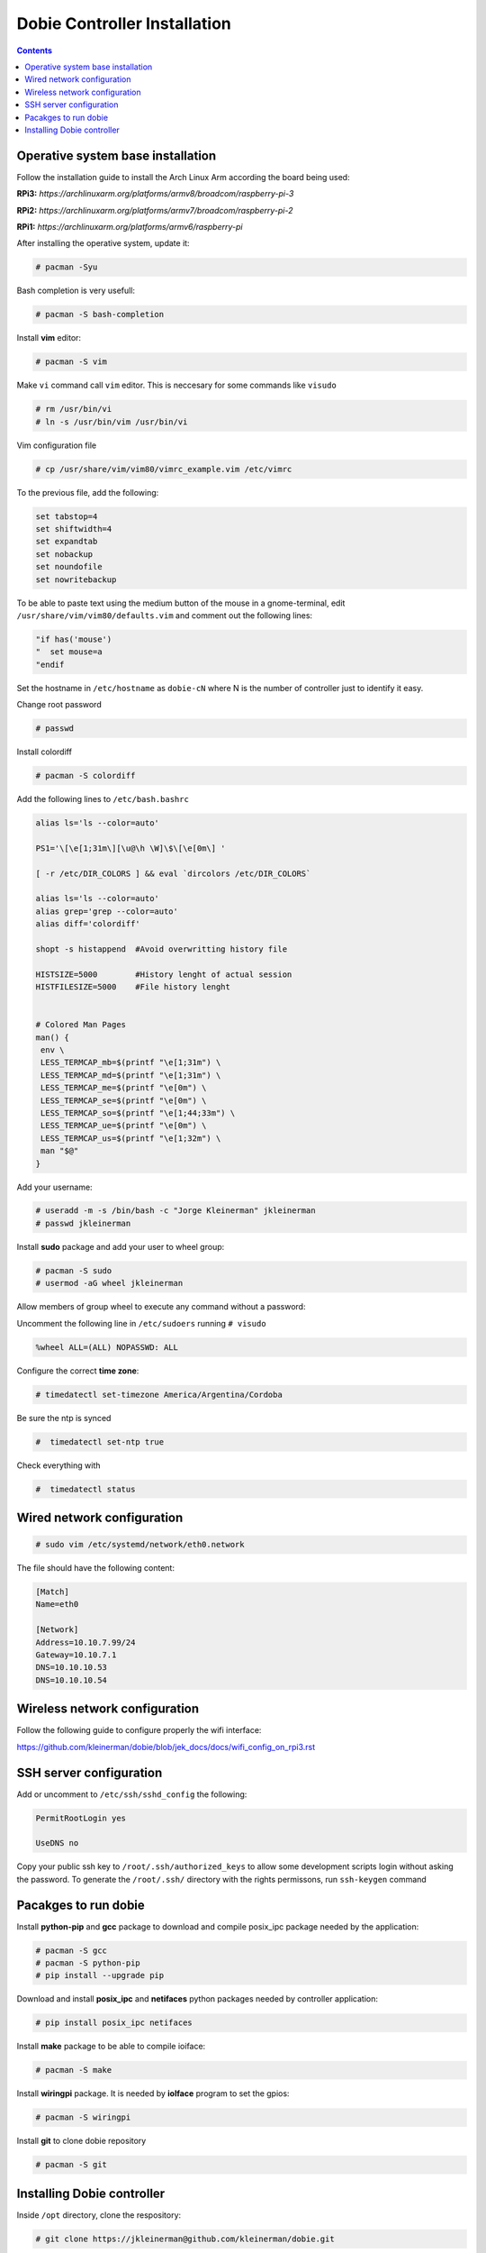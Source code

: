 Dobie Controller Installation
=============================

.. contents::

Operative system base installation
----------------------------------

Follow the installation guide to install the Arch Linux Arm according the board being used:

**RPi3:** `https://archlinuxarm.org/platforms/armv8/broadcom/raspberry-pi-3`

**RPi2:** `https://archlinuxarm.org/platforms/armv7/broadcom/raspberry-pi-2`

**RPi1:** `https://archlinuxarm.org/platforms/armv6/raspberry-pi`

After installing the operative system, update it:

.. code-block::

  # pacman -Syu

Bash completion is very usefull:

.. code-block::

  # pacman -S bash-completion

Install **vim** editor:

.. code-block::

  # pacman -S vim

Make ``vi`` command call ``vim`` editor. This is neccesary for some commands like ``visudo``
 
.. code-block::

  # rm /usr/bin/vi
  # ln -s /usr/bin/vim /usr/bin/vi
  

Vim configuration file

.. code-block::
  
  # cp /usr/share/vim/vim80/vimrc_example.vim /etc/vimrc
	
To the previous file, add the following:

.. code-block::

  set tabstop=4
  set shiftwidth=4
  set expandtab
  set nobackup
  set noundofile
  set nowritebackup
  
  
To be able to paste text using the medium button of the mouse in a gnome-terminal, edit ``/usr/share/vim/vim80/defaults.vim`` and comment out the following lines:

.. code-block::

  "if has('mouse')
  "  set mouse=a
  "endif

Set the hostname in ``/etc/hostname`` as ``dobie-cN`` where N is the number of controller just to identify it easy.


Change root password

.. code-block::

  # passwd
  
Install colordiff

.. code-block::

  # pacman -S colordiff
  
Add the following lines to ``/etc/bash.bashrc``

.. code-block::

  alias ls='ls --color=auto'

  PS1='\[\e[1;31m\][\u@\h \W]\$\[\e[0m\] '

  [ -r /etc/DIR_COLORS ] && eval `dircolors /etc/DIR_COLORS`

  alias ls='ls --color=auto'
  alias grep='grep --color=auto'
  alias diff='colordiff'

  shopt -s histappend  #Avoid overwritting history file

  HISTSIZE=5000        #History lenght of actual session
  HISTFILESIZE=5000    #File history lenght


  # Colored Man Pages
  man() {
   env \
   LESS_TERMCAP_mb=$(printf "\e[1;31m") \
   LESS_TERMCAP_md=$(printf "\e[1;31m") \
   LESS_TERMCAP_me=$(printf "\e[0m") \
   LESS_TERMCAP_se=$(printf "\e[0m") \
   LESS_TERMCAP_so=$(printf "\e[1;44;33m") \
   LESS_TERMCAP_ue=$(printf "\e[0m") \
   LESS_TERMCAP_us=$(printf "\e[1;32m") \
   man "$@"
  }


Add your username:

.. code-block::

  # useradd -m -s /bin/bash -c "Jorge Kleinerman" jkleinerman
  # passwd jkleinerman

Install **sudo** package and add your user to wheel group:

.. code-block::

  # pacman -S sudo
  # usermod -aG wheel jkleinerman
  
Allow members of group wheel to execute any command without a password:

Uncomment the following line in ``/etc/sudoers`` running ``# visudo``

.. code-block::

  %wheel ALL=(ALL) NOPASSWD: ALL


Configure the correct **time zone**:

.. code-block::

  # timedatectl set-timezone America/Argentina/Cordoba
  
Be sure the ntp is synced

.. code-block::
  
  #  timedatectl set-ntp true
  
Check everything with

.. code-block::

  #  timedatectl status
  
  
Wired network configuration
---------------------------
 
.. code-block::

  # sudo vim /etc/systemd/network/eth0.network
  
The file should have the following content:
  
.. code-block::
  
  [Match]
  Name=eth0

  [Network]
  Address=10.10.7.99/24
  Gateway=10.10.7.1
  DNS=10.10.10.53
  DNS=10.10.10.54

Wireless network configuration
------------------------------

Follow the following guide to configure properly the wifi interface:

https://github.com/kleinerman/dobie/blob/jek_docs/docs/wifi_config_on_rpi3.rst


SSH server configuration
------------------------

Add or uncomment to ``/etc/ssh/sshd_config`` the following:

.. code-block::

  PermitRootLogin yes
  
  UseDNS no

Copy your public ssh key to ``/root/.ssh/authorized_keys`` to allow some development scripts login without asking the password.
To generate the ``/root/.ssh/`` directory with the rights permissons, run ``ssh-keygen`` command

Pacakges to run dobie
---------------------

Install **python-pip** and **gcc** package to download and compile posix_ipc package needed by the application:

.. code-block::

  # pacman -S gcc
  # pacman -S python-pip
  # pip install --upgrade pip
  
Download and install **posix_ipc** and **netifaces** python packages needed by controller application:

.. code-block::

  # pip install posix_ipc netifaces

  
Install **make** package to be able to compile ioiface:
  
.. code-block::

  # pacman -S make
  
Install **wiringpi** package. It is needed by **ioIface** program to set the gpios:

.. code-block::

  # pacman -S wiringpi
  
Install **git** to clone dobie repository

.. code-block::

  # pacman -S git


Installing Dobie controller
---------------------------

Inside ``/opt`` directory, clone the respository:

.. code-block::

  # git clone https://jkleinerman@github.com/kleinerman/dobie.git
  
If the the master branch doesn't have the latest changes on the controller, fetch the controller branch and switch to it:

.. code-block::

  # git fetch github jek_controller:jek_controller
  # git checkout jek_controller
  
Inside ``/opt/dobie/controller/c_src/`` directory, run ``make`` to compile the ioiface.

Inside ``/opt/dobie/controller/scripts/`` directory, run ``./create-db.py`` and ``./init-db.py`` to create and init the sqlite database.

Inside ``/opt/dobie/controller/py_src/`` directory, edit ``config.py`` and point the parameter ``SERVER_IP`` to the servers's IP used. Also be sure of having the following parameters with the absolute path if it is planned to run dobie with systemd.

.. code-block::

  IOIFACE_BIN = '/opt/dobie/controller/c_src/ioiface'
  
  DB_FILE = '/opt/dobie/controller/py_src/access.db'
  
  LOGGING_FILE ='/opt/dobie/controller/py_src/logevents.log'
  
  IOFACE_LOGGING_FILE ='/opt/dobie/controller/py_src/ioifaceout.log'
   
  

Inside ``/etc/systemd/system/`` directory create a file named: ``dobie-c.service`` with the following content:

.. code-block::

  [Unit]
  Description=Dobie controller service
  Requires=network.target
  After=network.target

  [Service]
  Type=simple
  ExecStart=/usr/bin/env python3 -u /opt/dobie/controller/py_src/main.py
  Restart=always
  RestartSec=10
  
  [Install]
  WantedBy=multi-user.target

Reload systemd
  
.. code-block::

  # systemctl daemon-reload
  

Enable the service at startup
  
.. code-block::

  # systemctl enable dobie-c.service
  

Start the service now
  
.. code-block::

  # systemctl start dobie-c.service
  


